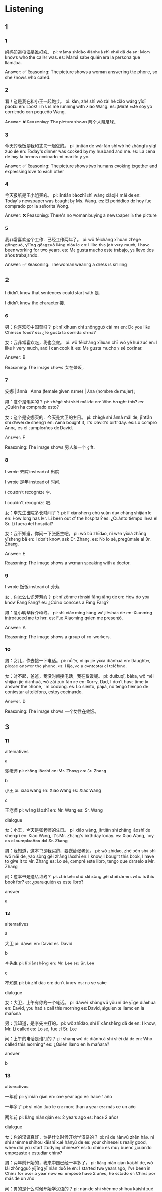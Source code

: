 :PROPERTIES:
:CREATED: [2022-03-14 05:15:10 -05]
:END:

* Listening
:PROPERTIES:
:CREATED: [2022-03-14 05:15:15 -05]
:END:

** 1
:PROPERTIES:
:CREATED: [2022-03-14 05:15:17 -05]
:END:

*** 1
:PROPERTIES:
:CREATED: [2022-06-24 14:28:21 -05]
:ID: e977eb9d-b8b2-4011-807e-59bf1e0aead9
:END:

妈妈知道电话是谁打的。
pi: māma zhīdào diànhuà shì shéi dǎ de
en: Mom knows who the caller was.
es: Mamá sabe quién era la persona que llamaba.


Answer: ✅
Reasoning: The picture shows a woman answering the phone, so she knows who called.

*** 2
:PROPERTIES:
:CREATED: [2022-06-24 14:28:24 -05]
:ID: 989207c6-ed78-4be6-acb0-0954370d2693
:END:

看！这是我在和小王一起跑步。
pi: kàn, zhè shì wǒ zài hé xiǎo wáng yīqǐ pǎobù
en: Look! This is me running with Xiao Wang.
es: ¡Mira! Este soy yo corriendo con pequeño Wang.

Answer: ❌
Reasoning: The picture shows 两个人踢足球。

*** 3
:PROPERTIES:
:CREATED: [2022-06-24 14:28:26 -05]
:ID: c804c979-24a2-4dd0-a8cd-86547cfd6ccc
:END:

今天的晚饭是我和丈夫一起做的。
pi: jīntiān de wǎnfàn shì wǒ hé zhàngfu yīqǐ zuò de
en: Today's dinner was cooked by my husband and me.
es: La cena de hoy la hemos cocinado mi marido y yo.

Answer: ✅
Reasoning: The picture shows two humans cooking together and expressing love to each other

*** 4
:PROPERTIES:
:CREATED: [2022-06-24 14:28:28 -05]
:ID: cb1447bd-4138-48d5-ba66-0cbe7a44b41f
:END:

今天报纸是王小姐买的。
pi: jīntiān bàozhǐ shì wáng xiǎojiě mǎi de
en: Today's newspaper was bought by Ms. Wang.
es: El periódico de hoy fue comprado por la señorita Wong.

Answer: ❌
Reasoning: There's no woman buying a newspaper in the picture

*** 5
:PROPERTIES:
:CREATED: [2022-06-24 14:28:31 -05]
:ID: 91b1c5a2-4efb-47c2-a4d9-3bbc2c493f19
:END:

我非常喜欢这个工作，已经工作两年了。
pi: wǒ fēicháng xǐhuan zhège gōngzuò, yǐjīng gōngzuò liǎng nián le
en: I like this job very much, I have been working for two years.
es: Me gusta mucho este trabajo, ya llevo dos años trabajando.

Answer: ✅
Reasoning: The woman wearing a dress is smiling

** 2
:PROPERTIES:
:CREATED: [2022-03-14 05:37:57 -05]
:END:




I didn't know that sentences could start with 是.

I didn't know the character 接.

*** 6
:PROPERTIES:
:CREATED: [2022-03-15 22:52:28 -05]
:ID: a7ce8876-5cb6-4330-bad1-c3122c9ade95
:END:

男：你喜欢吃中国菜吗？
pi: nǐ xǐhuan chī zhōngguó cài ma
en: Do you like Chinese food?
es: ¿Te gusta la comida china?

女：我非常喜欢吃，我也会做。
pi: wǒ fēicháng xǐhuan chī, wǒ yě huì zuò
en: I like it very much, and I can cook it.
es: Me gusta mucho y sé cocinar.

Answer: B

Reasoning: The image shows 女在做饭。

*** 7
:PROPERTIES:
:CREATED: [2022-03-15 22:53:29 -05]
:ID: abc8859f-5f83-4c7e-a235-1a010b7cd89b
:END:

安娜 | ānnà | Anna (female given name) | Ana (nombre de mujer) ;

男：这个是谁买的？
pi: zhègè shì shéi mǎi de
en: Who bought this?
es: ¿Quién ha comprado esto?

女：这个是安娜买的，今天是大卫的生日。
pi: zhègè shì ānnà mǎi de, jīntiān shì dàwèi de shēngrì
en: Anna bought it, it's David's birthday.
es: Lo compró Anna, es el cumpleaños de David.

Answer: F

Reasoning: The image shows 男人和一个 gift.

*** 8
:PROPERTIES:
:CREATED: [2022-03-15 22:53:35 -05]
:ID: fc8b9758-6b26-4aae-9b15-f76f72016661
:END:

I wrote 去院 instead of 出院.

I wrote 是年 instead of 时间.

I couldn't recognize 李.

I couldn't recognize 吧.

女：李先生出院多长时间了？
pi: lǐ xiānsheng chū yuàn duō cháng shíjiān le
en: How long has Mr. Li been out of the hospital?
es: ¿Cuánto tiempo lleva el Sr. Li fuera del hospital?

女：我不知道，你问一下张医生吧。
pi: wǒ bù zhīdào, nǐ wèn yīxià zhāng yīsheng bā
en: I don't know, ask Dr. Zhang.
es: No lo sé, pregúntale al Dr. Zhang.

Answer: E

Reasoning: The image shows a woman speaking with a doctor.

*** 9
:PROPERTIES:
:CREATED: [2022-03-15 22:54:01 -05]
:ID: 4691e5b1-09d8-4d85-82c0-fe860488e87b
:END:

I wrote 饭饭 instead of 芳芳.

女：你怎么认识芳芳的？
pi: nǐ zěnme rènshi fāng fāng de
en: How do you know Fang Fang?
es: ¿Cómo conoces a Fang Fang?

男：是小明帮我介绍的。
pi: shì xiǎo míng bāng wǒ jièshào de
en: Xiaoming introduced me to her.
es: Fue Xiaoming quien me presentó.

Answer: A

Reasoning: The image shows a group of co-workers.

*** 10
:PROPERTIES:
:CREATED: [2022-03-15 22:54:15 -05]
:ID: 4326ea50-102f-41e4-94d8-6112e2c5d8be
:END:

男：女儿，你去接一下电话。
pi: nǚ'ér, nǐ qù jiē yīxià diànhuà
en: Daughter, please answer the phone.
es: Hija, ve a contestar el teléfono.

女：对不起，爸爸，我没时间接电话，我在做饭呢。
pi: duìbuqǐ, bàba, wǒ méi shíjiān jiē diànhuà, wǒ zài zuò fàn ne
en: Sorry, Dad, I don't have time to answer the phone, I'm cooking.
es: Lo siento, papá, no tengo tiempo de contestar al teléfono, estoy cocinando.

Answer: B

Reasoning: The image shows 一个女性在做饭。

** 3
:PROPERTIES:
:CREATED: [2022-03-15 23:04:10 -05]
:END:

*** 11
:PROPERTIES:
:CREATED: [2022-03-17 21:49:46 -05]
:ID: 218e8bb1-a972-47b3-874e-531444116b23
:END:

alternatives

a

张老师
pi: zhāng lǎoshī
en: Mr. Zhang
es: Sr. Zhang

b

小王
pi: xiǎo wáng
en: Xiao Wang
es: Xiao Wang

c

王老师
pi: wáng lǎoshī
en: Mr. Wang
es: Sr. Wang

dialogue

女：小王，今天是张老师的生日。
pi: xiǎo wáng, jīntiān shì zhāng lǎoshī de shēngrì
en: Xiao Wang, it's Mr. Zhang's birthday today.
es: Xiao Wang, hoy es el cumpleaños del Sr. Zhang

男：我知道，这本书是我买的，要送给张老师。
pi: wǒ zhīdào, zhè běn shū shì wǒ mǎi de, yào sòng gěi zhāng lǎoshī
en: I know, I bought this book, I have to give it to Mr. Zhang
es: Lo sé, compré este libro, tengo que darselo a Mr. Zhang

问：这本书是送给谁的？
pi: zhè běn shū shì sòng gěi shéi de
en: who is this book for?
es: ¿para quién es este libro?

answer

a

*** 12
:PROPERTIES:
:CREATED: [2022-03-17 21:50:16 -05]
:ID: 43b723c8-b444-479e-a544-52d44998230d
:END:

alternatives

a

大卫
pi: dàwèi
en: David
es: David

b

李先生
pi: lǐ xiānshēng
en: Mr. Lee
es: Sr. Lee

c

不知道
pi: bù zhī dào
en: don't know
es: no se sabe

dialogue

女：大卫，上午有你的一个电话。
pi: dàwèi, shàngwǔ yǒu nǐ de yī ge diànhuà
en: David, you had a call this morning
es: David, alguien te llamo en la mañana

男：我知道，是李先生打的。
pi: wǒ zhīdào, shì lǐ xiānshēng dǎ de
en: I know, Mr. Li called
es: Lo sé, fue el Sr. Lee

问：上午的电话是谁打的？
pi: shàng wǔ de diànhuà shì shéi dǎ de
en: Who called this morning?
es: ¿Quién llamo en la mañana?

answer

b

*** 13
:PROPERTIES:
:CREATED: [2022-03-17 21:53:38 -05]
:ID: fc2efb16-a559-4aa0-86c6-9d85987692aa
:END:

alternatives

一年前
pi: yì nián qián
en: one year ago
es: hace 1 año

一年多了
pi: yì nián duō le
en: more than a year
es: más de un año

两年前
pi: liǎng nián qián
en: 2 years ago
es: hace 2 años

dialogue

女：你的汉语真好，你是什么时候开始学汉语的？
pi: nǐ de hànyǔ zhēn hǎo, nǐ shì shénme shíhou kāishǐ xué hànyǔ de
en: your chinese is really good, when did you start studying chinese?
es: tu chino es muy bueno ¿cuándo empezaste a estudiar chino?

男：两年前开始的，我来中国已经一年多了。
pi: liǎng nián qián kāishǐ de, wǒ lái zhōngguó yǐjīng yī nián duō le
en: I started two years ago, I've been in China for over a year now
es: empecé hace 2 años, he estado en China por más de un año

问：男的是什么时候开始学汉语的？
pi: nán de shì shénme shíhou kāishǐ xué hànyǔ de
en: when did the man started studying chinese?
es: ¿cuando el hombre empezó a estudiar chino?

answer

c

*** 14
:PROPERTIES:
:CREATED: [2022-03-17 22:04:16 -05]
:ID: 7e3a8f92-5f09-4a37-99aa-0936a8ce1a23
:END:

alternatives

很不喜欢
pi: hěn bù xǐhuan
en: not like it much
es: no me gusta mucho

非常喜欢
pi: fēicháng xǐhuan
en: really like it
es: realmente me gusta

不太喜欢
pi: bú tài xǐhuan
en: really not like it
es: realmente no me gusta

dialogue

女：你喜欢现在的工作吗？
pi: nǐ xǐhuan xiànzài de gōnzuò ma
en: do you like your current job?
es: ¿te gusta tu trabajo actual?

男：非常喜欢，我已经做了三年多了。
pi: fēicháng xǐhuan, wǒ yǐjīng zuò le sān nián duō le
en: I really like it, I've been doing it for more than three years
es: realmente me gusta, lo he estado haciendo por más de 3 años

问：他喜欢现在的工作吗？
pi: tā xǐhuan xiànzài de gōngzuò ma
en: does he like his current job?
es: ¿le gusta su trabajo actual?

answer

b

note

e: I confused 做 with 作 (character that is used in 工作).

*** 15
:PROPERTIES:
:CREATED: [2022-03-17 22:08:14 -05]
:ID: b264dd94-c0b6-4cff-ab99-98567d031420
:END:

alternatives

十年
pi: shí nián
en: 10 years
es: 10 años

不到十年
pi: bú dào shí nián
en: less than ten years
es: menos de diez años

十几年
pi: shí jǐ nián
en: more than ten years
es: más de 10 años

dialogue

女：你什么时候认识谢先生的？
pi: nǐ shénme shíhou rènshi xiè xiānshēng de
en: when did you meet Mr. Xie?
es: ¿cuándo conociste a Sr. Xie?

男：我们十年前认识的，他是我的大学同学。
pi: wǒmen shí nián qián rénshi de, tā shì wǒ de dàxué tóngxué
en: we met 10 years ago, he was my classmate at the university
es: nos conocimos hace 10 años, era mi compañero en la universidad

问：男的和谢先生认识多长时间了？
pi: nán de hé xiè xiānshēng rènshi duō chán shíjiān le
en: how long have the man and Mr. Xiè known each other?
es: ¿desde cuándo se conocen el hombre y el Sr. Xie?

answer

a

* Reading
:PROPERTIES:
:CREATED: [2022-03-17 22:14:43 -05]
:END:

** 1
:PROPERTIES:
:CREATED: [2022-03-18 00:16:12 -05]
:END:
*** 16
:PROPERTIES:
:CREATED: [2022-03-18 00:14:27 -05]
:END:

汤姆先生介绍我们认识的。


Answer

e

Notes

汤 | tāng :

姆 | mǔ :

汤姆 | tāngmǔ  | Tom | male given name | nombre de hombre ;

*** 17
:PROPERTIES:
:CREATED: [2022-03-18 00:14:30 -05]
:END:

爸爸已经回来了，他在看电视呢。

Answer: C

*** 18
:PROPERTIES:
:CREATED: [2022-03-18 00:14:34 -05]
:END:

昨天是我的生日，这是我丈夫送给我的。

Answer: A

*** 19
:PROPERTIES:
:CREATED: [2022-03-18 00:14:37 -05]
:END:

晚饭是李小姐帮我做的。

Answer: F

*** 20
:PROPERTIES:
:CREATED: [2022-03-18 00:14:39 -05]
:END:

张先生非常忙，晚上不能回家。

Answer: B

** 2
:PROPERTIES:
:CREATED: [2022-03-18 00:15:54 -05]
:ID: 9109c81c-0bf2-4a80-b8b5-89152d116850
:END:

Alternatives

介绍 | jièshào | to introduce, to recommend | introducir, recomendar | verb ;

帮 | bāng | to help, to assist | ayudar | verb ;

给 | gěi | to, for (used after a verb) | a, para (usado luego de un verbo) | preposition ;

非常 | fēicháng | very, extremely |  muy, extremadamete | adverb ;

贵 | guì | expensive | caro | adjective ;

已经 | yǐjīng | already | ya | adverb ;

介绍
帮
给
非常
贵
已经

*** 21
:PROPERTIES:
:CREATED: [2022-03-18 00:20:19 -05]
:END:

我身体不好，不能去学校，你//我给王老师打个电话吧。
帮

*** 22
:PROPERTIES:
:CREATED: [2022-03-18 00:21:54 -05]
:END:

明天是丽丽的生日，你想送//她什么？
给

*** 23
:PROPERTIES:
:CREATED: [2022-03-18 00:22:58 -05]
:END:

这本书//好，我们都看了，你也看看吧。
非常

*** 24
:PROPERTIES:
:CREATED: [2022-03-18 00:24:16 -05]
:END:

医生说你的病//好了，明天开始不吃这个药了。
已经

*** 25
:PROPERTIES:
:CREATED: [2022-03-18 00:44:57 -05]
:END:

你认识李先生吗？能不能给我//一下。
介绍

** 3

*** 26

妈妈做晚饭了，晚上我们回家吃饭吧。

他们晚上不出去吃饭。

*** 27

下午我睡觉的时候有一个电话，我没接。

我不知道电话是谁打的。

*** 28

明天是你的生日，明天晚上我不工作。

他明天晚上没有时间。

*** 29

你问一下爸爸什么时候去踢足球。

爸爸要踢足球。

*** 30

山姆，我给你介绍一下，这是我的大学同学谢力。

我和谢力是大学的时候认识的。

** 4
:PROPERTIES:
:ID: 142da49d-b004-41be-8fe9-939d2921449b
:END:

这本书是你什么时候写的？
昨天晚上的电话是谁打的？
你的汉字非常漂亮！
今天我非常高兴，你们多吃点儿。
他在哪儿呢？你看见他了吗？
这几天我不想吃饭，觉得很累。

*** 31

王方打的，她说今天不能去学校了。

*** 32

谢谢！我是大学的时候开始学的。

*** 33

是不是病了？你问一下医生吧。

*** 34

2011年吧，已经两年了。

*** 35

我们也很高兴，生日快乐！

